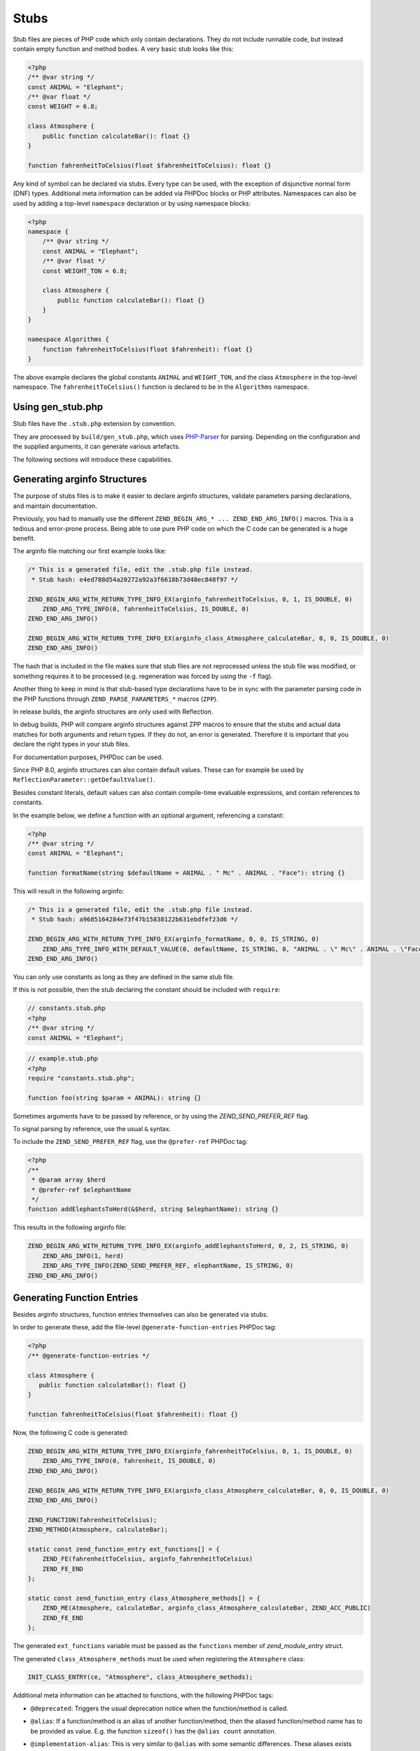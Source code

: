 #######
 Stubs
#######

Stub files are pieces of PHP code which only contain declarations. They do not include runnable
code, but instead contain empty function and method bodies. A very basic stub looks like this:

.. code:: php

   <?php
   /** @var string */
   const ANIMAL = "Elephant";
   /** @var float */
   const WEIGHT = 6.8;

   class Atmosphere {
       public function calculateBar(): float {}
   }

   function fahrenheitToCelsius(float $fahrenheitToCelsius): float {}

Any kind of symbol can be declared via stubs. Every type can be used, with the exception of
disjunctive normal form (DNF) types. Additional meta information can be added via PHPDoc blocks or
PHP attributes. Namespaces can also be used by adding a top-level ``namespace`` declaration or by
using namespace blocks:

.. code:: php

   <?php
   namespace {
       /** @var string */
       const ANIMAL = "Elephant";
       /** @var float */
       const WEIGHT_TON = 6.8;

       class Atmosphere {
           public function calculateBar(): float {}
       }
   }

   namespace Algorithms {
       function fahrenheitToCelsius(float $fahrenheit): float {}
   }

The above example declares the global constants ``ANIMAL`` and ``WEIGHT_TON``, and the class
``Atmosphere`` in the top-level namespace. The ``fahrenheitToCelsius()`` function is declared to be
in the ``Algorithms`` namespace.

********************
 Using gen_stub.php
********************

Stub files have the ``.stub.php`` extension by convention.

They are processed by ``build/gen_stub.php``, which uses PHP-Parser_ for parsing. Depending on the
configuration and the supplied arguments, it can generate various artefacts.

The following sections will introduce these capabilities.

.. _php-parser: https://github.com/nikic/PHP-Parser

*******************************
 Generating arginfo Structures
*******************************

The purpose of stubs files is to make it easier to declare arginfo structures, validate parameters
parsing declarations, and maintain documentation.

Previously, you had to manually use the different ``ZEND_BEGIN_ARG_* ... ZEND_END_ARG_INFO()``
macros. This is a tedious and error-prone process. Being able to use pure PHP code on which the C
code can be generated is a huge benefit.

The arginfo file matching our first example looks like:

.. code:: c

   /* This is a generated file, edit the .stub.php file instead.
    * Stub hash: e4ed788d54a20272a92a3f6618b73d48ec848f97 */

   ZEND_BEGIN_ARG_WITH_RETURN_TYPE_INFO_EX(arginfo_fahrenheitToCelsius, 0, 1, IS_DOUBLE, 0)
       ZEND_ARG_TYPE_INFO(0, fahrenheitToCelsius, IS_DOUBLE, 0)
   ZEND_END_ARG_INFO()

   ZEND_BEGIN_ARG_WITH_RETURN_TYPE_INFO_EX(arginfo_class_Atmosphere_calculateBar, 0, 0, IS_DOUBLE, 0)
   ZEND_END_ARG_INFO()

The hash that is included in the file makes sure that stub files are not reprocessed unless the stub
file was modified, or something requires it to be processed (e.g. regeneration was forced by using
the ``-f`` flag).

Another thing to keep in mind is that stub-based type declarations have to be in sync with the
parameter parsing code in the PHP functions through ``ZEND_PARSE_PARAMETERS_*`` macros (``ZPP``).

In release builds, the arginfo structures are only used with Reflection.

In debug builds, PHP will compare arginfo structures against ZPP macros to ensure that the stubs and
actual data matches for both arguments and return types. If they do not, an error is generated.
Therefore it is important that you declare the right types in your stub files.

For documentation purposes, PHPDoc can be used.

Since PHP 8.0, arginfo structures can also contain default values. These can for example be used by
``ReflectionParameter::getDefaultValue()``.

Besides constant literals, default values can also contain compile-time evaluable expressions, and
contain references to constants.

In the example below, we define a function with an optional argument, referencing a constant:

.. code:: php

   <?php
   /** @var string */
   const ANIMAL = "Elephant";

   function formatName(string $defaultName = ANIMAL . " Mc" . ANIMAL . "Face"): string {}

This will result in the following arginfo:

.. code:: c

   /* This is a generated file, edit the .stub.php file instead.
    * Stub hash: a9685164284e73f47b15838122b631ebdfef23d6 */

   ZEND_BEGIN_ARG_WITH_RETURN_TYPE_INFO_EX(arginfo_formatName, 0, 0, IS_STRING, 0)
       ZEND_ARG_TYPE_INFO_WITH_DEFAULT_VALUE(0, defaultName, IS_STRING, 0, "ANIMAL . \" Mc\" . ANIMAL . \"Face\"")
   ZEND_END_ARG_INFO()

You can only use constants as long as they are defined in the same stub file.

If this is not possible, then the stub declaring the constant should be included with ``require``:

.. code:: php

   // constants.stub.php
   <?php
   /** @var string */
   const ANIMAL = "Elephant";

.. code:: php

   // example.stub.php
   <?php
   require "constants.stub.php";

   function foo(string $param = ANIMAL): string {}

Sometimes arguments have to be passed by reference, or by using the `ZEND_SEND_PREFER_REF` flag.

To signal parsing by reference, use the usual ``&`` syntax.

To include the ``ZEND_SEND_PREFER_REF`` flag, use the ``@prefer-ref`` PHPDoc tag:

.. code:: php

   <?php
   /**
    * @param array $herd
    * @prefer-ref $elephantName
    */
   function addElephantsToHerd(&$herd, string $elephantName): string {}

This results in the following arginfo file:

.. code:: c

   ZEND_BEGIN_ARG_WITH_RETURN_TYPE_INFO_EX(arginfo_addElephantsToHerd, 0, 2, IS_STRING, 0)
       ZEND_ARG_INFO(1, herd)
       ZEND_ARG_TYPE_INFO(ZEND_SEND_PREFER_REF, elephantName, IS_STRING, 0)
   ZEND_END_ARG_INFO()

*****************************
 Generating Function Entries
*****************************

Besides arginfo structures, function entries themselves can also be generated via stubs.

In order to generate these, add the file-level ``@generate-function-entries`` PHPDoc tag:

.. code:: php

   <?php
   /** @generate-function-entries */

   class Atmosphere {
      public function calculateBar(): float {}
   }

   function fahrenheitToCelsius(float $fahrenheit): float {}

Now, the following C code is generated:

.. code:: c

   ZEND_BEGIN_ARG_WITH_RETURN_TYPE_INFO_EX(arginfo_fahrenheitToCelsius, 0, 1, IS_DOUBLE, 0)
       ZEND_ARG_TYPE_INFO(0, fahrenheit, IS_DOUBLE, 0)
   ZEND_END_ARG_INFO()

   ZEND_BEGIN_ARG_WITH_RETURN_TYPE_INFO_EX(arginfo_class_Atmosphere_calculateBar, 0, 0, IS_DOUBLE, 0)
   ZEND_END_ARG_INFO()

   ZEND_FUNCTION(fahrenheitToCelsius);
   ZEND_METHOD(Atmosphere, calculateBar);

   static const zend_function_entry ext_functions[] = {
       ZEND_FE(fahrenheitToCelsius, arginfo_fahrenheitToCelsius)
       ZEND_FE_END
   };

   static const zend_function_entry class_Atmosphere_methods[] = {
       ZEND_ME(Atmosphere, calculateBar, arginfo_class_Atmosphere_calculateBar, ZEND_ACC_PUBLIC)
       ZEND_FE_END
   };

The generated ``ext_functions`` variable must be passed as the ``functions`` member of
`zend_module_entry` struct.

The generated ``class_Atmosphere_methods`` must be used when registering the ``Atmosphere`` class:

.. code:: c

   INIT_CLASS_ENTRY(ce, "Atmosphere", class_Atmosphere_methods);

Additional meta information can be attached to functions, with the following PHPDoc tags:

-  ``@deprecated``: Triggers the usual deprecation notice when the function/method is called.

-  ``@alias``: If a function/method is an alias of another function/method, then the aliased
   function/method name has to be provided as value. E.g. the function ``sizeof()`` has the ``@alias
   count`` annotation.

-  ``@implementation-alias``: This is very similar to ``@alias`` with some semantic differences.
   These aliases exists purely to avoid duplicating some code, but there is no other connection
   between the alias and the aliased function or method.

   A notable example is ``Error::getCode()``, which has the ``@implementation-alias
   Exception::getCode`` annotation.

   The difference between ``@alias`` and ``@implementation-alias`` is very nuanced and is only
   observable in the manual.

-  ``@tentative-return-type``: By using this annotation, the return type declaration is reclassified
   as a `tentative return type`_.

-  ``@genstubs-expose-comment-block``: By adding this annotation at the beginning of a PHPDoc block,
   the content of the PHPDoc block will be exposed for
   `ReflectionFunctionAbstract::getDocComment()`. This feature was added in PHP 8.4.0.

.. _tentative return type: https://wiki.php.net/rfc/internal_method_return_types

**************************
 Generating Class Entries
**************************

In order to generate code which is necessary for registering constants, classes, properties, enums,
and traits, use the ``@generate-class-entries`` file-level PHPDoc block.

``@generate-class-entries`` implies ``@generate-function-entries``, so the latter is then
superfluous.

Given the following stub:

.. code:: php

    <?php
    /** @generate-class-entries */

   enum Number: string {
       /** @var string */
       public const ONE = "one";

       case One = Number::ONE;
       case Two = Number::TWO;
   }

   class Elephant extends stdClass {
       /** @cvalue M_PI */
       public const float PI = UNKNOWN;

       public readonly string $name;
   }

The following arginfo file is generated:

.. code:: c

   static const zend_function_entry class_Number_methods[] = {
       ZEND_FE_END
   };

   static const zend_function_entry class_Elephant_methods[] = {
       ZEND_FE_END
   };

   static zend_class_entry *register_class_Number(void)
   {
       zend_class_entry *class_entry = zend_register_internal_enum("Number", IS_STRING, class_Number_methods);

       ...

       return class_entry;
   }

   static zend_class_entry *register_class_Elephant(zend_class_entry *class_entry_stdClass)
   {
       zend_class_entry ce, *class_entry;

       INIT_CLASS_ENTRY(ce, "Elephant", class_Elephant_methods);
       class_entry = zend_register_internal_class_ex(&ce, class_entry_stdClass);

       ...

       return class_entry;
   }

The generated ``register_class_*()`` functions must be used to register these classes in the
``PHP_MINIT_FUNCTION`` directly:

.. code:: c

   zend_class_entry *number_ce = register_class_Number();
   zend_class_entry *elephpant_ce = register_class_Elephant(zend_standard_class_def);

Class dependencies, such as the parent class or implemented interface, have to be passed to the
register function. In the example above, we passed the class entry for ``stdClass``
(``zend_standard_class_def``).

Like functions and methods, classes also support meta information passed via PHPDoc tags:

-  ``@deprecated``: triggers a deprecation notice when the class is used

-  ``@strict-properties``: adds the ``ZEND_ACC_NO_DYNAMIC_PROPERTIES`` flag for the class (as of PHP
   8.0), which disallow dynamic properties.

-  ``@not-serializable``: adds the ``ZEND_ACC_NOT_SERIALIZABLE`` flag for the class (as of PHP 8.1),
   which prevents the serialization of the class.

-  ``@genstubs-expose-comment-block``: By adding this tag at the beginning of a PHPDoc block, the
   content of the PHPDoc block will be exposed for `ReflectionClass::getDocComment()`. This feature
   is only available as of PHP 8.4.0.

This is an example with all the flags:

.. code:: php

   <?php
   /**
    * @generate-class-entries
    */

   /**
    * @deprecated
    * @not-serializable
    * @strict-properties */
   /** @genstubs-expose-comment-block
    * This is a comment
    * @see https://www.php.net */
   class Elephant extends stdClass {
      public readonly string $name;
   }

Resulting in these changes:

.. code:: c

   ...

   static zend_class_entry *register_class_Elephant(zend_class_entry *class_entry_stdClass)
   {
       zend_class_entry ce, *class_entry;

       INIT_CLASS_ENTRY(ce, "Elephant", class_Elephant_methods);
       class_entry = zend_register_internal_class_ex(&ce, class_entry_stdClass);
       class_entry->ce_flags |= ZEND_ACC_DEPRECATED|ZEND_ACC_NO_DYNAMIC_PROPERTIES|ZEND_ACC_NOT_SERIALIZABLE;
       class_entry->doc_comment = zend_string_init_interned("/**\n * This is a comment\n * @see https://www.php.net */", 55, 1);

   ...

       return class_entry;
   }

********************************************
 Generating Global Constants and Attributes
********************************************

Although global constants and function attributes do not relate to classes, they require the ``/**
@generate-class-entries */`` file-level PHPDoc block.

If a global constant or function attribute are present in the stub file, the generated C-code will
include a ``register_{$stub_file_name}_symbols()`` file.

Given the following file:

.. code:: php

   // example.stub.php
   <?php
   /** @generate-class-entries */

   /** @var string */
   const ANIMAL = "Elephant";

   /**
   * @var float
   * @cvalue M_PI
   */
   const BAR = UNKNOWN;

   function connect(#[\SensitiveParameter] string $connectionString): string {}

The following C function will be generated in order to register the two global constants and the
attribute. The name of this file is ``example.stub.php``:

.. code:: c

   ...

   static void register_example_symbols(int module_number)
   {
       REGISTER_STRING_CONSTANT("ANIMAL", "Elephant", CONST_PERSISTENT);
       REGISTER_DOUBLE_CONSTANT("BAR", M_PI, CONST_PERSISTENT);


       zend_add_parameter_attribute(zend_hash_str_find_ptr(CG(function_table), "connect", sizeof("connect") - 1), 0, ZSTR_KNOWN(ZEND_STR_SENSITIVEPARAMETER), 0);
   }

Similarly to class registration functions, the generated ``register_{$stub_file_name}_symbols()``
functions must be used in ``PHP_MINIT_FUNCTION``, to make the global constants an attributes
available:

.. code:: c

   PHP_MINIT_FUNCTION(example)
   {
       register_example_symbols(module_number);

       return SUCCESS;
   }

Global constants always need to have their type specified with a ``@var`` PHPDoc tag. The type for
class constants is inferred from their type declaration if available, otherwise a ``@var`` PHPDoc
tag is required. A ``@var`` tag is also required if you enable ``generate-legacy-arginfo`` (see
below).

If a constant's value is defined by a 3rd party library, PHP's internals, or a specific type such as
a bitmask, the exact value is not yet known when stubs are used. In these cases, don't duplicate the
value in the stub file, but instead use the ``UNKNOWN`` constant value with the ``@cvalue`` PHPDoc
tag.

In the example below we define the ``BAR`` global constant to ``UNKNOWN``, with the value linked
with ``@cvalue M_PI`` to the C-level constant ``M_PI`` (define by PHP's internals).

Constants can take the following extra meta information passed via PHPDoc tags:

-  ``@deprecated``: Triggers a deprecation notice when the constant is used.

-  ``@genstubs-expose-comment-block``: By adding this tag at the beginning of a PHPDoc block, the
   content of the PHPDoc block will be exposed for `ReflectionClass::getDocComment()`. This feature
   is only available as of PHP 8.4.0.

************************************
 Maintaining Backward Compatibility
************************************

The stubs in the PHP source distribution only need to support the branch they are part of.

Third party extensions often need to support a wider range of PHP versions, with different features
supported, that can be enabled through stubs.

Stubs may get new features which are unavailable in earlier PHP versions, or ABI compatibility
breaks may happen between minor releases. And PHP 7.x versions are substantially different from PHP
8 versions.

It is possible to tell the arginfo generator script ``gen_stub.php`` to create legacy arginfo too,
specifying a minimum supported version.

If your extension still needs to handle PHP 7, then add the ``@generate-legacy-arginfo`` file-level
PHPDoc tag, without any value. In this case, an additional ``_legacy_arginfo.h`` file will be
generated. You can include this file conditionally, such as:

.. code::

   #if (PHP_VERSION_ID >= 80000)
   # include "example_arginfo.h"
   #else
   # include "example_legacy_arginfo.h"
   #endif

When ``@generate-legacy-arginfo`` is passed the minimum PHP version ID that needs to be supported,
then only one arginfo file is going to be generated, and ``#if`` prepocessor directives will ensure
compatibility with all the required PHP 8 versions.

PHP Version IDs are as follows: ``80000`` for PHP 8.0, ``80100`` for PHP PHP 8.1, ``80200`` for PHP
8.2, ``80300`` for PHP 8.3, and ``80400`` for PHP 8.4,

In this example we add a PHP 8.0 compatibility requirement to a slightly modified version of a
previous example:

.. code:: php

   <?php
   /**
    * @generate-class-entries
    * @generate-legacy-arginfo 80000
    */

   enum Number: string {
      case One;
   }

   /**
    * @strict-properties
    * @not-serializable */
   class Elephant {
      /**
       * @cvalue M_PI
       * @var float
       */
      public const float PI = UNKNOWN;

      public readonly string $name;
   }

Then notice the ``#if (PHP_VERSION_ID >= ...)`` conditions in the generated arginfo file:

.. code:: c

   ...

   #if (PHP_VERSION_ID >= 80100)
   static zend_class_entry *register_class_Number(void)
   {
       zend_class_entry *class_entry = zend_register_internal_enum("Number", IS_STRING, class_Number_methods);

       zend_enum_add_case_cstr(class_entry, "One", NULL);

       return class_entry;
   }
   #endif

   static zend_class_entry *register_class_Elephant(void)
   {
       zend_class_entry ce, *class_entry;

       INIT_CLASS_ENTRY(ce, "Elephant", class_Elephant_methods);
       class_entry = zend_register_internal_class_ex(&ce, NULL);
   #if (PHP_VERSION_ID >= 80100)
       class_entry->ce_flags |= ZEND_ACC_NO_DYNAMIC_PROPERTIES|ZEND_ACC_NOT_SERIALIZABLE;
   #elif (PHP_VERSION_ID >= 80000)
       class_entry->ce_flags |= ZEND_ACC_NO_DYNAMIC_PROPERTIES;
   #endif

       zval const_PI_value;
       ZVAL_DOUBLE(&const_PI_value, M_PI);
       zend_string *const_PI_name = zend_string_init_interned("PI", sizeof("PI") - 1, 1);
   #if (PHP_VERSION_ID >= 80300)
       zend_declare_typed_class_constant(class_entry, const_PI_name, &const_PI_value, ZEND_ACC_PUBLIC, NULL, (zend_type) ZEND_TYPE_INIT_MASK(MAY_BE_DOUBLE));
   #else
       zend_declare_class_constant_ex(class_entry, const_PI_name, &const_PI_value, ZEND_ACC_PUBLIC, NULL);
   #endif
       zend_string_release(const_PI_name);

       zval property_name_default_value;
       ZVAL_UNDEF(&property_name_default_value);
       zend_string *property_name_name = zend_string_init("name", sizeof("name") - 1, 1);
   #if (PHP_VERSION_ID >= 80100)
       zend_declare_typed_property(class_entry, property_name_name, &property_name_default_value, ZEND_ACC_PUBLIC|ZEND_ACC_READONLY, NULL, (zend_type) ZEND_TYPE_INIT_MASK(MAY_BE_STRING));
   #elif (PHP_VERSION_ID >= 80000)
       zend_declare_typed_property(class_entry, property_name_name, &property_name_default_value, ZEND_ACC_PUBLIC, NULL, (zend_type) ZEND_TYPE_INIT_MASK(MAY_BE_STRING));
   #endif
       zend_string_release(property_name_name);

       return class_entry;
   }

The preprocessor conditions are necessary because enumerations (``enum``), ``readonly`` properties,
and the ``not-serializable`` flag, are PHP 8.1 features and don't exist in PHP 8.0.

The registration of ``Number`` is therefore completely omitted, while the ``readonly`` flag is not
added for``Elephpant::$name`` for PHP versions before 8.1.

Additionally, typed class constants are new in PHP 8.3, and hence a different registration function
is used for versions before 8.3.

******************************************
 Generating Information for the Optimizer
******************************************

A list of functions is maintained for the optimizer in ``Zend/Optimizer/zend_func_infos.h``. This
file contains extra information about the return type and the cardinality of the return value. This
can enable more accurate optimizations (i.e. better type inference).

Previously, the file was maintained manually, but since PHP 8.1, ``gen_stub.php`` can take care of
this with the ``--generate-optimizer-info`` option.

This feature is only available for built-in stubs inside php-src, since currently there is no way to
provide the function list for the optimizer other than overwriting ``zend_func_infos.h`` directly.

A function is added to ``zend_func_infos.h`` if either the ``@return`` or the ``@refcount`` PHPDoc
tag supplies more information than what is available based on the return type declaration. By
default, scalar return types have a ``refcount`` of ``0``, while non-scalar values are ``N``. If a
function can only return newly created non-scalar values, its ``refcount`` can be set to ``1``.

An example from the built-in functions:

.. code:: php

   /**
    * @return array<int, string>
    * @refcount 1
    */
   function get_declared_classes(): array {}

Functions can be evaluated at compile-time if their arguments are known in compile-time, and their
behavior is free from side-effects and is not affected by the global state.

The list of such functions in the optimizer was maintained manually until PHP 8.2.

Since PHP 8.2, the ``@compile-time-eval`` PHPDoc tag can be applied to any function which conforms
to the above restrictions in order for them to qualify as evaluable at compile-time. The feature
internally works by adding the ``ZEND_ACC_COMPILE_TIME_EVAL`` function flag.

In PHP 8.4, arity-based frameless functions were introduced. This is another optimization technique,
which results in faster internal function calls by eliminating unnecessary checks for the number of
passed parameters—if the number of passed arguments is known at compile-time.

To take advantage of frameless functions, add the ``@frameless-function`` PHPDoc tag with some
configuration.

Since only arity-based optimizations are supported, the tag has the form: ``@frameless-function
{"arity": NUM}``. ``NUM`` is the number of parameters for which a frameless function is available.

The stub of ``in_array()`` is a good example:

.. code:: php

   /**
    * @compile-time-eval
    * @frameless-function {"arity": 2}
    * @frameless-function {"arity": 3}
    */
   function in_array(mixed $needle, array $haystack, bool $strict = false): bool {}

Apart from being compile-time evaluable, it has a frameless function counterpart for both the 2 and
the 3-parameter signatures:

.. code:: c

   /* The regular in_array() function */
   PHP_FUNCTION(in_array)
   {
       php_search_array(INTERNAL_FUNCTION_PARAM_PASSTHRU, 0);
   }

   /* The frameless version of the in_array() function when 2 arguments are passed */
   ZEND_FRAMELESS_FUNCTION(in_array, 2)
   {
       zval *value, *array;

       Z_FLF_PARAM_ZVAL(1, value);
       Z_FLF_PARAM_ARRAY(2, array);

       _php_search_array(return_value, value, array, false, 0);

   flf_clean:;
   }

   /* The frameless version of the in_array() function when 3 arguments are passed */
   ZEND_FRAMELESS_FUNCTION(in_array, 3)
   {
       zval *value, *array;
       bool strict;

       Z_FLF_PARAM_ZVAL(1, value);
       Z_FLF_PARAM_ARRAY(2, array);
       Z_FLF_PARAM_BOOL(3, strict);

       _php_search_array(return_value, value, array, strict, 0);

   flf_clean:;
   }

**************************************
 Generating Signatures for the Manual
**************************************

The manual should reflect the exact same signatures which are represented by the stubs. This is not
exactly the case yet for built-in symbols, but ``gen_stub.php`` has multiple features to automate
the process of synchronization.

Newly added functions or methods can be documented by providing the ``--generate-methodsynopses``
option.

Running ``./build/gen_stub.php --generate-methodsynopses ./ext/mbstring
../doc-en/reference/mbstring`` will create a dedicated page for each ``ext/mbstring`` function which
is not yet documented, and saves them into the ``../doc-en/reference/mbstring/functions`` directory.

Since these are stub documentation pages, many of the sections are empty. Relevant descriptions have
to be added, and irrelevant sections should be removed.

Functions or methods that are already available in the manual, the documented signatures can be
updated by providing the ``--replace-methodsynopses`` option.

Running ``./build/gen_stub.php --replace-methodsynopses ./ ../doc-en/`` will update the function or
method signatures in the English documentation whose stub counterpart is found.

Class signatures can be updated in the manual by providing the ``--replace-classsynopses`` option.

Running ``./build/gen_stub.php --replace-classsynopses ./ ../doc-en/`` will update all the class
signatures in the English documentation whose stub counterpart is found.

If a symbol is not intended to be documented, the ``@undocumentable`` PHPDoc tag should be added to
it. Doing so will prevent any documentation to be created for the given symbol. To avoid a whole
stub file to be added to the manual, this PHPDoc tag should be applied to the file itself.

These flags are useful for symbols which exist only for testing purposes (e.g. the ones declared for
``ext/zend_test``), or by some other reason documentation is not possible.

************
 Validation
************

You can use the ``--verify`` flag to ``gen_stub.php`` to validate whether the alias function/method
signatures are correct.

An alias function/method should have the exact same signature as its aliased function/method
counterpart, apart from the name. In some cases this is not possible. For example. ``bzwrite()`` is
an alias of ``fwrite()``, but the name of the first parameter is different because the resource
types differ.

In order to suppress the error when the check is false positive, the ``@no-verify`` PHPDoc tag
should be applied to the alias:

.. code:: php

   /**
    * @param resource $bz
    * @implementation-alias fwrite
    * @no-verify Uses different parameter name
    */
   function bzwrite($bz, string $data, ?int $length = null): int|false {}

Besides aliases, the contents of the documentation can also be validated by providing the
``--verify-manual`` option to ``gen_stub.php``. This flag requires the directory with the source
stubs, and the target manual directory, as in ``./build/gen_stub.php --verify-manual ./
../doc-en/``.

For this validation, all ``php-src`` stubs and the full English documentation should be available by
the specified path.

This feature performs the following validations:

-  Detecting missing global constants
-  Detecting missing classes
-  Detecting missing methods
-  Detecting incorrectly documented alias functions or methods

Running it with the stub examples that are used in this guide, the following warnings are shown:

.. code:: shell

   Warning: Missing class synopsis for Number
   Warning: Missing class synopsis for Elephant
   Warning: Missing class synopsis for Atmosphere
   Warning: Missing method synopsis for fahrenheitToCelsius()
   Warning: Missing method synopsis for Atmosphere::calculateBar()

**********************
 Parameter Statistics
**********************

The ``gen_stub.php`` flag ``--parameter-stats`` counts how many times a parameter name occurs in the
codebase.

A JSON object is displayed, containing the parameter names and the number of their occurrences in
descending order.
